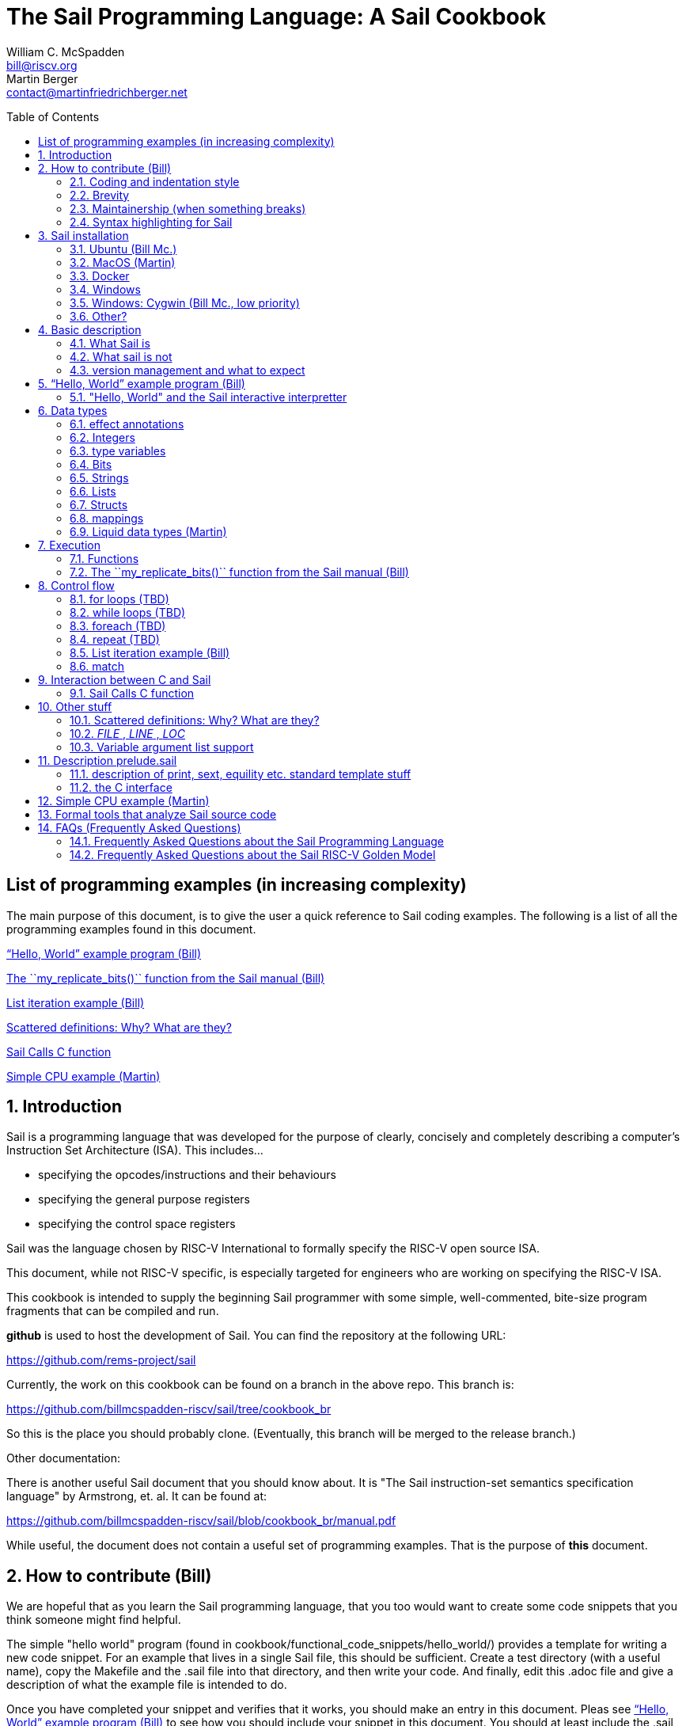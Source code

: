 // =========================================================================
// DO NOT EDIT.  AUTOGENERATED FILE.  You probably want to edit TheSailCookbook_Main.adoc
// =========================================================================
:doctype: book
:sectids:
The Sail Programming Language: A Sail Cookbook
==============================================
William C. McSpadden <bill@riscv.org>; Martin Berger <contact@martinfriedrichberger.net>
:toc:
:toc-placement: preamble
:toclevels: 2

:showtitle:


// Need some preamble to get TOC
{empty}


[#list_of_programming_examples]
== List of programming examples (in increasing complexity)

The main purpose of this document,  is to give the user a quick
reference to Sail coding examples. The following is a list of
all the programming examples found in this document.

<<hello_world>>

<<my_replicate_bits>>

<<list_iteration_example>>

<<scattered-definitions>>

<<Sail-Calls-C-function>>

<<simple_cpu_example>>




:sectnums:
== Introduction

Sail is a programming language that was developed for the purpose
of clearly, concisely and completely describing a computer's
Instruction Set Architecture (ISA).  This includes...

- specifying the opcodes/instructions and their behaviours
- specifying the general purpose registers
- specifying the control space registers

Sail was the language chosen by RISC-V International
to formally specify the RISC-V open source ISA.

This document,  while not RISC-V specific,  is especially targeted for engineers who are working on specifying the RISC-V ISA.

This cookbook is intended to supply the beginning Sail programmer with
some simple, well-commented, bite-size program fragments that can
be compiled and run.

**github** is used to host the development of Sail.  You can find the
repository at the following URL:

https://github.com/rems-project/sail

Currently,  the work on this cookbook can be found on a branch in the
above repo.  This branch is:

https://github.com/billmcspadden-riscv/sail/tree/cookbook_br

So this is the place you should probably clone.  (Eventually,  this
branch will be merged to the release branch.)

Other documentation:

There is another useful Sail document that you should know about.  It is
"The Sail instruction-set semantics specification language" by Armstrong, et. al.  It can be found at:

https://github.com/billmcspadden-riscv/sail/blob/cookbook_br/manual.pdf

While useful,  the document does not contain a useful set of programming
examples.  That is the purpose of *this* document.


== How to contribute (Bill)

We are hopeful that as you learn the Sail programming language,  that you too would want to create some code snippets that you think someone might find helpful.

The simple "hello world" program (found in cookbook/functional_code_snippets/hello_world/) provides a template for writing a new code snippet. For an example
that lives in a single Sail file, this should be sufficient.  Create a test directory (with a useful name), copy the Makefile and the .sail file into that directory,  and then write your code.  And finally,
edit this .adoc file and give a description of what
the example file is intended to do.

Once you have completed your snippet and verifies that it works,  you should make an entry in this document.  Pleas see <<hello_world>> to see how you should include your snippet in this document.  You should at least include the .sail file and give a brief descritpion.  Also, please make an entry in
<<list_of_programming_examples>> for quick perusal by readers.


=== Coding and indentation style

We do not have a preferred coding style for these little code snippets.  With regards to indentation style,  the RISC-V modle follows a vaguely K&R style. Some of the program snippets (those originating with Bill McSpadden) follow the Whitesmiths indentation style.  All styles are welcome.

For a list and description of popular indentation styles, steer your browser to...
https://en.wikipedia.org/wiki/Indentation_style.

=== Brevity

Program examples should be short, both in terms of number-of-lines and in terms of execution time.  Each example should focus on one simple item.  And the execution of the example item should be clear.  The example should be short, standalone and easy to maintain.

Now,  we do have one example in this Cookbook that somewhat violates this request.  The programming example, <<simple_cpu_exampl>>,  is more complex.  But it is meant to demonstrate the usefulness of Sail in defining the functionality of an ISA.

=== Maintainership (when something breaks)

We would also ask that if you contribute a code example,  that you would maintain it.

=== Syntax highlighting for Sail

Syntax highlighting for several editors (emacs, vim, Visual Studio, etc)
can be found at:

https://github.com/rems-project/sail/tree/sail2/editors

It is beyond the scope of this document to describe how to use
the syntax highlighting for the various editors.

== Sail installation

Sail is supported on a number of different platforms.  MacOs and Lunix/Ubuntu seem to be the most used platforms.



TBD

=== Ubuntu (Bill Mc.)

TBD

=== MacOS (Martin)

TBD

=== Docker

Docker is used as a ....

=== Windows
Support of a native command line interface is not planned.  If you
want to run Sail under Windows,  plan on running it under Cygwin.

=== Windows: Cygwin (Bill Mc.,  low priority)

If there is a demand,  a port to Cygwin will be attempted.

=== Other?

Are there other OS platforms that should be supported?
Other Linux distis?  Or will Docker support?

== Basic description
=== What Sail is
Sail is a programming language that is targetted for
 specifying an ISA.  Once specified, a set of
instructions (usually found in a .elf file) can then
be executed on the "model" and the results observed.

The model is a sequential model only;  at this time,
there are no semantics allowing for any type of parallel
execution.

=== What sail is not
Sail is not an RTL (Register Transfer Language).
There is no direct support for timing (as in clock
timing) and there is no support for parallel execution,
all things that an RTL contains.

=== version management and what to expect
TBD

[#hello_world]
== “Hello, World” example program (Bill)
All example programs associated with this cookbook,
can be found in
<sail_git_root>/cookbook/functional_code_snippets/

The purpose of this simple program is to show some
of the basics of Sail and to ensure that you have
the Sail compiler (and the other required tools)
 installed in your environment.

It is assumed that you have built the sail compiler
in the local area. The Makefiles in the coding
examples depend on this.

The following code snippet comes from:

https://github.com/billmcspadden-riscv/sail/tree/cookbook_br/cookbook/functional_code_snippets/hello_world

hello_world.sail:

// include doesn't appear to render in github
// Therefore, asciidoctor-reducer will be used to create
// a complete (all files included) file, which will be
// committed by git.

[source, sail]
----

// ==========================================================================

// Two types of comments...
// This type and ...

/*
...block comments
*/

// Whitespace is NOT significant. Yay!

default Order dec   // Required. Defines whether bit vectors are increasing
                    // (inc) (MSB is index 0; AKA big-endian) or decreasing
                    // (dec) (LSB is index 0; AKA little-endian)

// The $include directive is used to pull in other Sail code.
//  It functions similarly, but not exactly the same, as the
//  C preproessor directrive.

// Sail is a very small language.  In order to get a set
//  of useful functionality (eg - print to stdout), a set
//  of functions and datatypes are defined in the file
//  "prelude.sail"
$include <prelude.sail>

// ========================================================
// Function signatures (same idea as C's function prototype)
// ========================================================

val "print" : string -> unit

val main : unit -> unit

// ========================================================
// The entry point into the program starts at the function, main.
// ========================================================
function main() =
    {
    print("hello, world!\n") ;
    print("hello, another world!\n") ;
    }

----

So... that's the code we want to compile.  But how do
we compile it? Remember, we want to use the sail
compiler that was built in this sandbox.  We use a
'make' methodology for building.  The first Makefile
(in the same directory as the example code example)
is very simple.  It includes a generic Makefile
(../Makefile.generic) that is used for building
most of the program examples.


[Note]  If you want to create and contribute your
own example program and you need to deviate from
our make methodolgy,  you would do that in your
own test directory by writing your own Makefile.

The basic flow for building is:

. Write *.sail
. sail -c *.sail -o out.c
. gcc <flags> *.c --> executable


Makefile:

[source, makefile]
----
# vim: set tabstop=4 shiftwidth=4 noexpandtab
# ================================================================
# Filename:		Makefile
#
# Description:	Makefile for building example code
#
# Author(s):	Bill McSpadden (bill@riscv.org)
#
# Revision:		See revision control log
#
# ================================================================

#==============
# Includes
#==============

include ../Makefile.generic

----

Makefile.generic is the Makefile that does the work for compilation.
It depends on a local compilation of sail. See the [Installation](#sail-installation)
section to understand how to install in the tools for your platform.

Makefile.generic:

[source, makefile]
----
# vim: set tabstop=4 shiftwidth=4 noexpandtab
# ==========================================================================
# Filename:		Makefile
#
# Description:	Makefile for building Sail example code fragments
#
#				NOTE: in order to render this file in an asciidoc
#				for the Sail cookbook, keep the line length less
#				then 86 characters, the width of the block comment line
#				of this section
#
# Author(s):	Bill McSpadden (bill@riscv.org)
#
# Revision:		See revision control log
#
# ==========================================================================

#==============
# Includes
#==============

#==============
# Make variables
#==============

# The sail compiler expects that SAIL_DIR is set in the environment.
#	The sh env var, SAIL_DIR,  is set and exported using the make
#	variable, SAIL_DIR.  I hope this is not too confusing.
SAIL_DIR		:= ../../..
SAIL_LIB		:= ${SAIL_DIR}/lib/sail
SAIL			:= ${SAIL_DIR}/sail
SAIL_OUTFILE	:= out
SAIL_FLAGS		:= -c -o ${SAIL_OUTFILE}

SAIL_SRC		?= $(wildcard *.sail)

CC				:= gcc
CCFLAGS			:= -lgmp -lz -I ${SAIL_DIR}/lib/

# out.c is the file that sail generates as output from the
#   sail compilation process.  It will be compiled with
#   other C code to generate an executable
# ${SAIL_DIR}/lib/*.c is a set of C code used for interaction
#   with the programming environment.  It also provides
#   functionality that cannot be natively supported by sail.
#
C_SRC			:= out.c ${SAIL_DIR}/lib/*.c

TARGET			:= out

#==============
# Targets and Rules
#==============

all: run

build: out

install:

run: out
	./out

out: out.c
	gcc ${C_SRC} ${CCFLAGS} -o $@

#	gcc out.c ${SAIL_DIR}/lib/*.c -lgmp -lz -I ${SAIL_DIR}/lib -o $@

# In the following rule,  the environment variable, SAIL_DIR,  must be
#	set  in order for the sail compilation step to work correctly.
out.c: ${SAIL_SRC}
	SAIL_DIR=${SAIL_DIR} ; export SAIL_DIR ; \
	${SAIL} ${SAIL_FLAGS} ${SAIL_SRC}

# clean:  cleans only local artifacts
clean:
	rm -f out out.c out.ml

# Cleans local artifacts and the install location
clean_all:



----

What does the compilation process look like?  Under Ubuntu Linux,  this
is the output you can expect for compiling and running the "hello world"
example program.

```
ubuntu-VirtualBox 227> make
SAIL_DIR=../../.. ; export SAIL_DIR ; \
../../../sail -c -o out hello_world.sail
gcc out.c ../../../lib/*.c  -lgmp -lz -I ../../../lib/ -o out
./out
hello, world!
hello, another world!
ubuntu-VirtualBox 228>

```

Now that we've examined the Makefiles,  we will make little mention of them
in the rest of this document (except for the example where we discuss the
C foreign function interface where we will show how Sail can call C functions).

=== "Hello, World" and the Sail interactive interpretter

TBD

== Data types
=== effect annotations
=== Integers
- Int
- int
- Multi-precision

=== type variables
What does " 'n " mean?

=== Bits

=== Strings

=== Lists

=== Structs

=== mappings

=== Liquid data types (Martin)

== Execution
=== Functions




[#my_replicate_bits]
=== The ``my_replicate_bits()`` function from the Sail manual (Bill)

First,  let's look at the code that is described in the Sail manual for the function, my_replicate_bits().

Note:
The following code actually comes from the file
doc/examples/my_replicate_bits.sail.  It is a little
bit different than what is shown in the manual
for reasons that will be covered later.

[source, sail]
----
//default Order dec         // billmc


$include <prelude.sail>

// billmc
$include "my_replicate_bits_function_signatures.sail"

infixl 7 <<
infixl 7 >>

val operator << = "shiftl" : forall 'm. (bits('m), int) -> bits('m)
val "shiftl" : forall 'm. (bits('m), int) -> bits('m)

val operator >> = {
  ocaml: "shiftr_ocaml",
  c: "shiftr_c",
  lem: "shiftr_lem",
  _: "shiftr"
} : forall 'm. (bits('m), int) -> bits('m)

//val "or_vec" : forall 'n. (bits('n), bits('n)) -> bits('n)
val or_vec = {c: "or_bits" } : forall 'n. (bits('n), bits('n)) -> bits('n)      // billmc

val zero_extend = "zero_extend" : forall 'n 'm, 'm >= 'n. (bits('n), atom('m)) -> bits('m)

overload operator | = {or_vec}

//val my_replicate_bits : forall 'n 'm, 'm >= 1 & 'n >= 1. (int('n), bits('m)) -> bits('n * 'm)     // billmc

val zeros = "zeros" : forall 'n. atom('n) -> bits('n)

function my_replicate_bits(n, xs) = {
  ys = zeros(n * length(xs));
  foreach (i from 1 to n) {
    ys = ys << length(xs);
    ys = ys | zero_extend(xs, length(ys))
  };
  ys
}

val my_replicate_bits_2 : forall 'n 'm, 'm >= 1 & 'n >= 1. (int('n), bits('m)) -> bits('n * 'm)

function my_replicate_bits_2(n, xs) = {
  ys = zeros('n * 'm);
  foreach (i from 1 to n) {
    ys = (ys << 'm) | zero_extend(xs, 'n * 'm)
  };
  ys
}

// The following comment is of interest for reasons other than
//  functionality.  The Sail syntax is still being developed.
//  Attention should be paid to the issues reported to the Sail
//  team (via github) and when releases are made (again via github).

// The following is deprecated per Alasdair Armstrong:
//  I would just remove that example as the cast feature is now
//  deprecated in the latest version (and the risc-v model has
//  always used a flag fully disabling it anyway)

// val cast extz : forall 'n 'm, 'm >= 'n. (implicit('m), bits('n)) -> bits('m)
//
//function extz(m, xs) = zero_extend(xs, m)
//
//val my_replicate_bits_3 : forall 'n 'm, 'm >= 1 & 'n >= 1. (int('n), bits('m)) -> bits('n * 'm)
//
//function my_replicate_bits_3(n, xs) = {
//  ys = zeros('n * 'm);
//  foreach (i from 1 to n) ys = ys << 'm | xs;
//  ys
//}
----

You will see in this code,  that there is no 'main'
function,  and as such, will not compile into a C Sail
model.  You will get the following error message:

TODO: get the error message.

In order to get this to compile into a C Sail model,
you will need to provide a main function.  The
following code shows the implementation of a
``main()`` function that calls my_replicate bits().

[source, sail]
----
// vim: set tabstop=4 shiftwidth=4 expandtab
// ============================================================================
// Filename:    main.sail
//
// Description: Example sail file
//
// Author(s):   Bill McSpadden (bill@riscv.sail)
//
// Revision:    See revision control log
// ============================================================================

default Order dec
$include <prelude.sail>

val "print" : string -> unit

//val my_replicate_bits : forall 'n 'm, 'm >= 1 & 'n >= 1. (int('n), bits('m)) -> bits('n * 'm)
$include "my_replicate_bits_function_signatures.sail"


val main : unit -> unit
function main() =
    {
    v1 : bits(8)  = 0x55;
    v2 : bits(32) = 0x00000000;

    // Sail has a powerful type-checking system,  but understanding it
    //  is best learned by examining some examples.

//    num : int = 4;            // CE
//    let num : int(4) = 4;     // Works
//    let num : int(4) = 5;     // CE
//    let num : int(5) = 5;
//    let num : int(4) = 3;     // CE
    let num : int(4) = 3 + 1;

    print("calling my_replicate_bits() .....\n");

    // The compiler needs to evaluate
//    v2 = my_replicate_bits (num, v1);
    v3 : bits(32) = my_replicate_bits (num, v1);
//    v3 : bits(32) = my_replicate_bits (4, v1);

    print_bits("replicated bits: ", v3);

    print("returned from my_replicate_bits() .....\n");
    }


----

Because both the files, my_replicate_bits.sail and
main.sail, need to have the function signatures in
order to compile (and we want them to be consistent),
the function signatures have been put into a seperate
file that is include by both.  Here is the function
signature file, my_replicate_bits_function_signatures.sail:

[source, sail]
----
// vim: set tabstop=4 shiftwidth=4 expandtab
// ============================================================================
// Filename:    my_replicate_bvits_function_signatures.sail
//
// Description:
//
// Author(s):   Bill McSpadden (bill@riscv.org)
//
// Revision:    See revision control log
// ============================================================================

$include <prelude.sail>

val "print" : string -> unit

val my_replicate_bits : forall 'n 'm, 'm >= 1 & 'n >= 1. (int('n), bits('m)) -> bits('n * 'm)

val main : unit -> unit




----


== Control flow

[#for_loop_example]
=== for loops (TBD)

[#while_loop_example]
=== while loops (TBD)

[#foreach_example]
=== foreach (TBD)

[#repeat_eaxmple]
=== repeat (TBD)

[#list_iteration_example]
=== List iteration example (Bill)

[source, sail]
----
// vim: set tabstop=4 shiftwidth=4 expandtab
// =====================================================================
// File:        test.sail
//
// Description: test file for figuring out how to iterate through
//              a Sail list.
//
//              Using code and structure for Ben Marshall's implemetation
//              of RISC-V crypto-scalar code.  (riscv_types_kext.sail).
//
// Author(s):   Bill McSpadden
//
// History:     See git log
// =====================================================================

default Order dec

$include <prelude.sail>

overload operator - = sub_bits

val not_vec = {c: "not_bits", _: "not_vec"} : forall 'n. bits('n) -> bits('n)

let aes_sbox_inv_table : list(bits(8)) =
    [|
    0x52, 0x09, 0x6a, 0xd5, 0x30, 0x36, 0xa5, 0x38,
    0xbf, 0x40, 0xa3, 0x9e, 0x81, 0xf3, 0xd7, 0xfb,
    0x7c, 0xe3, 0x39, 0x82, 0x9b, 0x2f, 0xff, 0x87,
    0x34, 0x8e, 0x43, 0x44, 0xc4, 0xde, 0xe9, 0xcb,

    0x54, 0x7b, 0x94, 0x32, 0xa6, 0xc2, 0x23, 0x3d,
    0xee, 0x4c, 0x95, 0x0b, 0x42, 0xfa, 0xc3, 0x4e,
    0x08, 0x2e, 0xa1, 0x66, 0x28, 0xd9, 0x24, 0xb2,
    0x76, 0x5b, 0xa2, 0x49, 0x6d, 0x8b, 0xd1, 0x25,

    0x72, 0xf8, 0xf6, 0x64, 0x86, 0x68, 0x98, 0x16,
    0xd4, 0xa4, 0x5c, 0xcc, 0x5d, 0x65, 0xb6, 0x92,
    0x6c, 0x70, 0x48, 0x50, 0xfd, 0xed, 0xb9, 0xda,
    0x5e, 0x15, 0x46, 0x57, 0xa7, 0x8d, 0x9d, 0x84,

    0x90, 0xd8, 0xab, 0x00, 0x8c, 0xbc, 0xd3, 0x0a,
    0xf7, 0xe4, 0x58, 0x05, 0xb8, 0xb3, 0x45, 0x06,
    0xd0, 0x2c, 0x1e, 0x8f, 0xca, 0x3f, 0x0f, 0x02,
    0xc1, 0xaf, 0xbd, 0x03, 0x01, 0x13, 0x8a, 0x6b,

    0x3a, 0x91, 0x11, 0x41, 0x4f, 0x67, 0xdc, 0xea,
    0x97, 0xf2, 0xcf, 0xce, 0xf0, 0xb4, 0xe6, 0x73,
    0x96, 0xac, 0x74, 0x22, 0xe7, 0xad, 0x35, 0x85,
    0xe2, 0xf9, 0x37, 0xe8, 0x1c, 0x75, 0xdf, 0x6e,

    0x47, 0xf1, 0x1a, 0x71, 0x1d, 0x29, 0xc5, 0x89,
    0x6f, 0xb7, 0x62, 0x0e, 0xaa, 0x18, 0xbe, 0x1b,
    0xfc, 0x56, 0x3e, 0x4b, 0xc6, 0xd2, 0x79, 0x20,
    0x9a, 0xdb, 0xc0, 0xfe, 0x78, 0xcd, 0x5a, 0xf4,

    0x1f, 0xdd, 0xa8, 0x33, 0x88, 0x07, 0xc7, 0x31,
    0xb1, 0x12, 0x10, 0x59, 0x27, 0x80, 0xec, 0x5f,
    0x60, 0x51, 0x7f, 0xa9, 0x19, 0xb5, 0x4a, 0x0d,
    0x2d, 0xe5, 0x7a, 0x9f, 0x93, 0xc9, 0x9c, 0xef,

    0xa0, 0xe0, 0x3b, 0x4d, 0xae, 0x2a, 0xf5, 0xb0,
    0xc8, 0xeb, 0xbb, 0x3c, 0x83, 0x53, 0x99, 0x61,
    0x17, 0x2b, 0x04, 0x7e, 0xba, 0x77, 0xd6, 0x26,
    0xe1, 0x69, 0x14, 0x63, 0x55, 0x21, 0x0c, 0x7d
    |]


// Lookup function - takes an index and a list, and retrieves the
// x'th element of that list.

val sbox_lookup : (bits(8), list(bits(8))) -> bits(8)
function sbox_lookup(x, table) =
    {
    match (x, table)
        {
        (0x00, head::tail) => head,
        (   y, head::tail) => sbox_lookup(x - 0x01, tail)
        }
    }

val main : unit -> unit
function main() =
    {
    let x : bits(8) = 0x03;

    print_bits("lookup results: ", sbox_lookup(x, aes_sbox_inv_table));

    }



----

=== match

== Interaction between C and Sail

**Can we call Sail functions in the C model?**

Short answer: yes!

In more detail, every Sail function will show up with a predictable name in the generated C (with one caveat). For example, if have the following Sail code:

[source, sail]
----
default Order dec
$include <prelude.sail>

val giraffe1 : unit -> int
function giraffe1 ()  = {
	 return 1
}

val giraffe2 : unit -> int

function giraffe3 () -> int = {
	 return 3
}

val giraffe4 : unit -> int
function giraffe4 () = {
	 return 4
}


val main : unit -> int effect {rreg, wreg}
function main () = {
    let x1 = giraffe1() in
    let x2 = giraffe2() in
    let x3 = giraffe3() in
	return 7

}




----

then we get the following C code (abbreviated).

[source, c]
----
void zgiraffe1(sail_int *rop, unit);

void zgiraffe1(sail_int *zcbz30, unit zgsz30)
{
   ...
}
----

for `giraffe1` (and likewise for 'giraffe3'). Note that the  code for `giraffe2` is simply this:

[source, c]
----
void zgiraffe2(sail_int *rop, unit);

----

So giraffe1 becomes `zgiraffe1`, `giraffe2` becomes `zgiraffe2`` and so on. If we only provide a
Sail declaration but no corresponding Sail implementation (as we do for `giraffe2`, we only get a C declaration. OTOH,
if we only provide a Sail function but no separate
Sail header, as we do for `giraffe3`,
we still get a C implementation and a separate prototype.

Note that all the `zgiraffe*` functions are global and can be called from C. This is done for example in the RISCV model, where the Sail functions

- `tick_platform` https://github.com/riscv/sail-riscv/blob/master/model/riscv_platform.sail#L495
- `tick_clock` https://github.com/riscv/sail-riscv/blob/master/model/riscv_platform.sail#L319

are explicitly called in the handwritten C function

https://github.com/riscv/sail-riscv/blob/master/c_emulator/riscv_sim.c#L935-L936

Note that if you overload a functions `f1`, ..., `fn` to a new funtion `f` and then
call `f` in the Sail code, the generated C will not use `zf` but rather the appropriate `zfi`. For example


[source, sail]
----
default Order dec
$include <prelude.sail>

val giraffe1 : unit -> int
function giraffe1 ()  = {
	 return 1
}

function giraffe2 ( n : int ) -> int = {
	 return n
}

overload giraffe = { giraffe1, giraffe2 }

val main : unit -> int effect {rreg, wreg}
function main () = {
    let x1 = giraffe() in
    let x2 = giraffe( 17 ) in
	return x2

}



----

results in the following C snippet:

[source, c]
----
void zgiraffe1(sail_int *rop, unit);
void zgiraffe1(sail_int *zcbz30, unit zgsz30) { ... }

void zgiraffe2(sail_int *rop, sail_int);
void zgiraffe2(sail_int *zcbz31, sail_int zn) { ... }

void zmain(sail_int *zcbz32, unit zgsz32)
{
  ...
  zgiraffe1(&zx1, UNIT);
  ...
    zgiraffe2(&zx2, zgsz33);
  ...
}
----

Scattered definitions (typically used in the decode and execute clauses) might be seen as a form of overloading. Here is an example of a definition of `execute``:

[source, sail]
----
default Order dec
$include <prelude.sail>


scattered union ast
val execute : ast -> int

union clause ast = ITYPE : int
function clause execute ITYPE(i) = { return 17 }

union clause ast = BTYPE : bool
function clause execute BTYPE(b) = { return 19 }

union clause ast = RTYPE : real
function clause execute BTYPE(r) = { return 23 }

union clause ast = BVTYPE : bits(32)
function clause execute BTYPE(bv) = { return 29 }

end execute
end ast
----

Here the generated C will contain a single function `zexecute` that does a big `case`-distinction that dispatches to the relevant parts of the scattered definition:

[source, c]
----
void zexecute(sail_int *rop, struct zast);

void zexecute(sail_int *zcbz30, struct zast zmergez3var)
{
    ...
    if (zmergez3var.kind != Kind_zITYPE) goto case_2;
    ...
    CONVERT_OF(sail_int, mach_int)(&zgsz31, INT64_C(17));
    ...
case_2:
    ...
    CONVERT_OF(sail_int, mach_int)(&zgsz33, INT64_C(19));
    ...
case_3:
    ...
    CONVERT_OF(sail_int, mach_int)(&zgsz35, INT64_C(23));
   ...
}
----

**Warning.** The Sail compiler does aggressive  dead code elimination: Sail functions, like `giraffe4` which are not used (called) get eliminated and do **not** appear in the generated C code.

Here's another example of using the C foreign language interface...

[#Sail-Calls-C-function]
=== Sail Calls C function

Here is the sail code where we're trying to call a C function and
return a value to Sail.

[source, sail]
----
// vim: set tabstop=4 shiftwidth=4 expandtab
// ============================================================================
// Filename:    sail_calls_cfunc.sail
//
// Description: Example sail file calling C functions
//
// Author(s):   Bill McSpadden (bill@riscv.org)
//
// Revision:    See git log
// ============================================================================

default Order dec
$include <prelude.sail>

type xlenbits : Type = bits(32)

val "print"         : string -> unit
val "print_int"     : int -> unit

val cfunc_int = { c: "cfunc_int" } : bool -> int    // TODO: get rid of bool
val cfunc_str = { c: "cfunc_str" } : bool -> string // TODO: get rid of bool

val main : unit -> unit

function main() =
    {
    print("hello, world!\n") ;
    print("hello, another world!\n") ;

    let ret : int = cfunc_int(true);        // TODO: get rid of argument 'true'
    print_int("cfunc_int: ", ret );

    let ret_str : string = cfunc_str(true); // TODO: get rid of argument 'true'
    print("ret_str: ");
    print(ret_str);
    print("\n");

    }



----

Here is the C code,  in a .c and .h file.  The .h file is needed because
it needs to be included in the out.c file that Sail generates for the
C simulator.

First,  the cfunc.h file ....

[source, c]
----
// vim: set tabstop=4 shiftwidth=4 expandtab
// ============================================================================
// Filename:    cfunc.h
//
// Description: Functions prototype support for cfunc
//
// Author(s):   Bill McSpadden (bill@riscv.org)
//
// Revision:    See git log
// ============================================================================
//#ifndef __CFUNC_H__
//#define __CFUNC_H__
//

#pragma once

#include "sail.h"

//#define INT_RET_TYPE    sail_int
#define INT_RET_TYPE    int

// It doesn't appear that Sail does anything with the
//  function's return value.  "return values" are done
//  by passing a pointer to a return value struct, which
//  is the first element in the function's argument list.
//
//  TODO: make the return value of type void.

INT_RET_TYPE    cfunc_int(sail_int *,       bool);
void            cfunc_str(sail_string * ,    bool);

//#endif
----

And now,  cfunc.c,  which implements the functions...

[source, c]
----
// vim: set tabstop=4 shiftwidth=4 expandtab
// ============================================================================
// Filename:    cfunc.c
//
// Description: Functions to be called by Sail.
//
// Author(s):   Bill McSpadden (bill@riscv.org)
//
// Revision:    See git log
// ============================================================================

#include <sail.h>
#include "cfunc.h"
#include "string.h"


INT_RET_TYPE
cfunc_int(sail_int *zret_int,  bool foo)
    {
//    mpz_set_ui(zret_int, 142);
    mpz_set_ui(*zret_int, 142);
//    mpz_set_ui(zret_int, 9223372036854775808 );                       // 2 ^ 64           // works
//    mpz_set_ui(zret_int, (9223372036854775808 + 1) );                 // (2 ^ 64) + 1     // works
//    mpz_set_ui(zret_int, (123456789012345678901234567890) );          // fails: sail.test prints out incorrect number But the next example works.
//    mpz_init_set_str(*zret_int, "123 456 789 012 345 678 901 234 567 890", 10 );  // NOTE: white space allowed in string // works

    return(42); // TODO: Nothing is done with this return value, right?
    }


void
cfunc_str(sail_string * zret_str, bool foo)
    {
    //=========================
    //  The following code ......
    //
    //    *zret_str =  "i'm baaaack...\n";
    //
    //    return;
    //
    //  ... yields a segmentation fault when killing
    //  the sail_string variable (pointed to by zret_str)
    //  in the calling code.  The calling code assumes that
    //  memory has been malloc'd for the string,  and when
    //  it's free'd,  you get a seg fault.  So,  I re-wrote
    //  the code to do the actual malloc. But note the
    //  assymetry of the memory management:  the space is
    //  allocated here,  but free'd at the calling level.
    //  This is,  at least,  ugly code.  And,  at worst,
    //  prone to error.
    //=========================
    char *  str = "i'm baaaack....\n";
    char *  s;

    s = malloc(strlen(str));
    strcpy(s, str);
    *zret_str =  s;
    return;

    }

// TODO:  Add many more return types such as...
//          void *
//          struct *
//          float
//          double
//




----


Here is the Makefile used to compile all of this.

[source, makefile]
----
# vim: set tabstop=4 shiftwidth=4 noexpandtab
# ================================================================
# Filename:		Makefile
#
# Description:	Makefile for building.....
#
# Author(s):	Bill McSpadden (bill@riscv.org)
#
# Revision:		See revision control log
#
# ================================================================


#==============
# Includes
#==============

DEBUG_FLAGS		:= -g


#==============
# Make variables
#==============
SAIL_PATH 		:= /home/billmc/.opam/default
SAIL_BIN		:= ${SAIL_PATH}/bin
SAIL_LIB		:= ${SAIL_PATH}/lib/sail
SAIL			:= ${SAIL_BIN}/sail
SAIL_OUTFILE	:= out
SAIL2C_INC		:= -c_include cfunc.h
#SAIL_FLAGS		:= -c ${SAIL2C_INC} -o ${SAIL_OUTFILE}
SAIL_FLAGS		:=  ${SAIL2C_INC} -c -o ${SAIL_OUTFILE}

# TODO:  fix this.  Need to find an installation home for these C files.
# 		Perhaps compile a library?
#SAIL_DIR		:= /home/billmc/riscv/riscv_sail.git
#SAIL_DIR		:= /home/billmc/riscv/riscv_sail__billmcspadden-riscv.git

SAIL_DIR		:= ../../..
SAIL_LIB		:= ${SAIL_DIR}/lib/sail
SAIL			:= ${SAIL_DIR}/sail
SAIL_OUTFILE	:= out
#SAIL_FLAGS		:= -c -o ${SAIL_OUTFILE}

SAIL_SRC		:= $(wildcard *.sail)


CC				:= gcc
CCFLAGS			:= ${DEBUG_FLAGS} -lgmp -lz -I ${SAIL_DIR}/lib/ -o out
#C_SRC			:= out.c ${SAIL_DIR}/lib/*.c cfunc.c
C_SRC			:= cfunc.c out.c ${SAIL_DIR}/lib/*.c


TARGET			:= out

#==============
# Targets and Rules
#==============

all: run


build: out


install:

run: out
	./out

ddd: out
	ddd ./out


out: out.c cfunc.c cfunc.h
	SAIL_DIR=${SAIL_DIR} ; export SAIL_DIR ; \
	gcc ${CCFLAGS} ${C_SRC} -lgmp -lz -I ${SAIL_DIR}/lib -o $@


#	gcc out.c ${SAIL_DIR}/lib/*.c -lgmp -lz -I ${SAIL_DIR}/lib -o $@


out.c: ${SAIL_SRC}
	SAIL_DIR=${SAIL_DIR} ; export SAIL_DIR ; \
	${SAIL} ${SAIL_FLAGS} $^




# clean:  cleans only local artifacts
clean:
	rm -f out out.c out.ml *.o

# Cleans local artifacts and the install location
clean_all:



----





== Other stuff

[#scattered-definitions]
=== Scattered definitions:  Why?  What are they?

When specifying an ISA,  you'd like to coalesce the defintions of an
instruction (or a set of instructions,  if they have some similarity to
each other) into a single file.  One benefit of such organizational principles
is that you can take a single Sail file and import it into a text specification
when describing the instructions whithout having to tear apart a much larger
file.

Functions, unions and mappings are definitions that can be scattered amongst
multiple files.  Following is an example of scattered definitions of functions,
unions and mappings.

Here is the top-level Sail module

[source, sail]
----
// vim: set tabstop=4 shiftwidth=4 expandtab
// ============================================================================
// File:    scattered_definitions.sail

$include <prelude.sail>
// Enums must be defined after prelude.sail (which is included
//  in "scattered_definitions_include.sail") for some reason.
//  Question sent to Alasdair about this on 2022-07-22
//
// This enum must be definded before the function signatures
//  in "scattered_definitions_include.sail" else we get a
//  compilation error
enum enum_e = a_enum_e | b_enum_e | c_enum_e        // No Compile error
$include "scattered_definitions_include.sail"

scattered function func

function main() =
    {
    print("hello, world!\n") ;
    print("calling function 'func'....\n");
    func(a_enum_e);
    func(b_enum_e);
    }

----


There is an order of compilation of Sail code that must be observed.
The scattered definitions must be compiled last.  As such,  the Makefile
specifies the compilation order as seen here:

[source, makefile]
----
# vim: set tabstop=4 shiftwidth=4 noexpandtab
# ================================================================

# For this example,  Sail compile order is important.
#	The ending of scattered definitions appear in scattered_definitions_end.sail,
#	so this must be the last file.
SAIL_SRC	:=  scattered_definitions.sail \
				a.sail \
				b.sail \
				scattered_definitions_end.sail

include ../Makefile.generic

----




===  __FILE__ , __LINE__ , __LOC__

=== Variable argument list support

What support does Sail have for a variable argument
list for its functions?

TBD

== Description prelude.sail

prelude.sail contains the function signatures and implemenmtations
of many support functions.

=== description of print, sext, equility etc.  standard template stuff
=== the C interface

[#simple_cpu_example]
== Simple CPU example (Martin)
- From nand2tetris


== Formal tools that analyze Sail source code

coverage

== FAQs (Frequently Asked Questions)

Following are a set of FAQs that were generated via set of questions to the Sail developers.

=== Frequently Asked Questions about the Sail Programming Language

<<q-what-are-the-purposes-of-text-constructs-things-like-include-optimize-etc>>

<<q-is-there-a-library-methodology-for-sail>>

<<q-rvfidii-what-is-it>>

<<q__what_does_the_skid_underscore_character_mean_in_Sail>>

<<q-what-does-unit-mean-in-Sail-what-is-its-purpose>>

<<q-what-is-the-difference-between-Int-int-integer>>

[#q-what-are-the-purposes-of-text-constructs-things-like-include-optimize-etc]
==== Q: What are the purposes of "$\<text\>" constructs,  things like $include, $optimize, etc?

A: $<...> runs what might be called the preprocessor (for directives like `$include <prelude.sail>`).
Note that, unlike C, the Sail preprocessor works (recursively) on Sail ASTs rather than strings.
Note that such directives that are used are preserved in the AST, so they also function as a useful
way to pass auxiliary information to the various Sail backends.

Sail also calls those pragmas. Sail has a few pragmas that can be invoked with $..., see

   https://github.com/rems-project/sail/blob/sail2/src/process_file.ml#L164-L181

Pragmas are useful if you want to extend the existing Sail system. We have some extensions in our
internal version of Sail that are using $...

"$\<text\>" is also called a "splice" because it's used to 'splice' code in.

[#q-is-there-a-library-methodology-for-sail]
==== Q: Is there a library methodology for Sail?

A: Use $include for common code

Ideally, Sail would support a proper module system. This would be especially useful for a modular architecture like RISCV. Form a pure Sail language perspective, it is not problem adding a well-designed module system (like OCaml's) to Sail. However, it's an open problem how to compile such a module system to Coq (IIRC). It's probably a solvable research question but nobody seems to be working on this. So for the time being, we will have to stay with "$include <...>"

[#q-rvfidii-what-is-it]
==== Q: RVFI_DII:  What is it?

A: See https://github.com/CTSRD-CHERI/TestRIG/blob/master/RVFI-DII.md


[#q__what_does_the_skid_underscore_character_mean_in_Sail]
==== Q: What does the skid/underscore character, '_',  mean in Sail?

A:  The '_' character is the default pattern match token.

[#q-what-does-unit-mean-in-Sail-what-is-its-purpose]
==== Q: What does 'unit' mean in Sail?  What is its purpose?

A: (From Alasdair Armstrong) 'unit' is like 'void *' in C.

[#q-what-is-the-difference-between-Int-int-integer]
==== Q: What is the difference between 'Int', 'int', 'integer'?

A: (per Alisdair Armstrong)  'Int' in the Sail typing system, is a 'kind'.
A data 'kind' has parametricity. Other data 'kinds' are Type, Order, Bool.

'int' and 'integer' are datatypes.  However, they are not fixed length.
Sail uses a multiprecision package in order to have varying integer sizes,
even greater than 64 bits,  or 128 bits.  The compute system provides the
maximal limit on integer size.




=== Frequently Asked Questions about the Sail RISC-V Golden Model

<<q_is_there_support_for_multi_hart_multi_core_simulation>>

<<q_what_are_ml_files__what_are_their_purpose>>

<<q__is_there_any_support_for_MTIMER>>

<<q__is_the__main_loop__coded_in_Sail>>

<<q-can-gdb-attach-to-the-riscv-golden-model-to-debug-riscv-code>>

<<q__why_two_executables>>

<<q___is_there_support_in_the_model_for_misaligned_memory_accesses>>

<<q-what-is-the-meaning-of-life-the-universe-and-everything>>

<<q-what-does-the-answer-to-what-is-the-meaning-of-life-the-universe-and-everything-mean>>


[#q_is_there_support_for_multi_hart_multi_core_simulation]
==== Q: Is there support for multi-HART or multi-Core simulation?

A: There is no inherent support for multi-HART or multi-Core within the existing RISC-V Sail model.
There are future plans for adding this kind of simulation.  It is needed in order to simulate
(in a meaningful way) the atomic memory operations and to evaluate memory consistency
and coherency.

//  ( The following is from email between Bill McSpadden and Martin Berger )
//  ( Subject: RISC-V Sail model questions, round 1: Multi-core, MTIMER, MMIO, main loop)
//  ( Date: Feb 15, 2022, 7:20AM)

The model isn't directly about testing. Testing is a separate
activity. The point of the model is to be as clear as possible. and we
should keep testing and the model separate.

//  ( The following is from email between Bill McSpadden and Martin Berger )
//  ( Subject: RISC-V Sail model questions, round 1: Multi-core, MTIMER, MMIO, main loop)
//  ( Date: Feb 15, 2022, 7:20AM)

[#q_what_are_ml_files__what_are_their_purpose]
==== Q: What are .ml files?  What are their purpose?

A: These are OCaml files. They are to the ocaml emulator what the .c
files are to the c emulator. I question the need for an OCaml emulator
,see also https://github.com/riscv/sail-riscv/issues/138

[#q__is_there_any_support_for_MTIMER]
==== Q: Is there any support for MTIMER?

A: Yes.  MTIMER functionality lives in riscv_platform.sail.  At this date (2022-05-27) it lives
at a fixed MMIO space as specified by the MCONFIG CSR.  In the future, once the Golden Model supports
the RISCV_config YAML structure, the MTIMER can be assigned any address.

[#q__is_the__main_loop__coded_in_Sail]
==== Q: Is the "main loop" coded in Sail?

A: Yes.  The main execution loop can be found in main.sail.

[#q-can-gdb-attach-to-the-riscv-golden-model-to-debug-riscv-code]
==== Q: Can gdb attach to the RISCV Golden Model to debug RISCV code?

A:  Not at this time (2022-05-27).  It is being looked at as an enhancement.

[#q__why_two_executables]
==== Q: There are two C executables built: riscv_sim_RV32 and riscv_sim_RV64. Is there a reason why we need two executables? Can't XLEN be treated as a run-time setting rather than a compile time setting?

A:  (Response from Martin Berger) I think this would require a redesign of the Sail code because of the way Sail's liquid types work. Currently xlen is a global type constant, that is used, directly or indirectly, everywhere. As a type-constant it is used during type checking. The typing system might (note the subjunctive) be flexible enough to turn this into a type-parameter, but probably not without major code surgery. I think we should ask the Cambridge team why they decided on the current approach.

[#q___is_there_support_in_the_model_for_misaligned_memory_accesses]
==== Q:  Is there support in the model for misaligned memory accesses?

A: (Response from Martin Berger) Short answer: I don't know. Alignment stuff is distributed all over the code base.  riscv_platform.sail has some configuration options for this. Maybe that's a place to start looking?


//  ( The following is some sample questions based on HGttG,Hitchhikers Guide to the Galax)

[#q-what-is-the-meaning-of-life-the-universe-and-everything]
==== Q: What is the meaning of life, the universe and everything?

A: 42

[#q-what-does-the-answer-to-what-is-the-meaning-of-life-the-universe-and-everything-mean]
==== Q: What does the answer to "What is the meaning of life, the universe and everything" mean?

A: One must construct an experimental, organic computer to compute the meaning.
Project 'Earth' is one such computer.  Timeframe for an expected answer is... soon.
